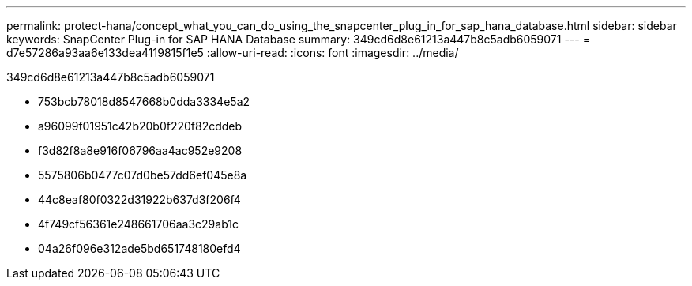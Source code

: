 ---
permalink: protect-hana/concept_what_you_can_do_using_the_snapcenter_plug_in_for_sap_hana_database.html 
sidebar: sidebar 
keywords: SnapCenter Plug-in for SAP HANA Database 
summary: 349cd6d8e61213a447b8c5adb6059071 
---
= d7e57286a93aa6e133dea4119815f1e5
:allow-uri-read: 
:icons: font
:imagesdir: ../media/


[role="lead"]
349cd6d8e61213a447b8c5adb6059071

* 753bcb78018d8547668b0dda3334e5a2
* a96099f01951c42b20b0f220f82cddeb
* f3d82f8a8e916f06796aa4ac952e9208
* 5575806b0477c07d0be57dd6ef045e8a
* 44c8eaf80f0322d31922b637d3f206f4
* 4f749cf56361e248661706aa3c29ab1c
* 04a26f096e312ade5bd651748180efd4

